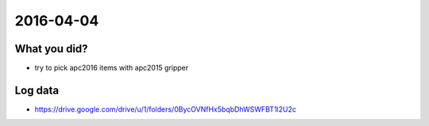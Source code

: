 2016-04-04
==========


What you did?
-------------

- try to pick apc2016 items with apc2015 gripper 


Log data
--------

- https://drive.google.com/drive/u/1/folders/0BycOVNfHx5bqbDhWSWFBT1l2U2c

